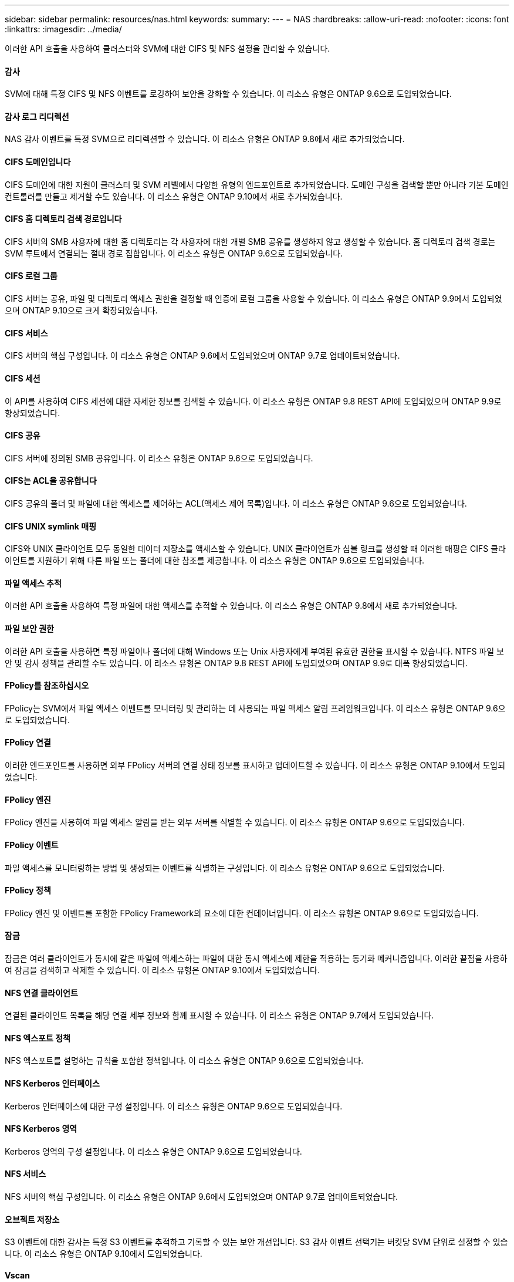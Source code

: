 ---
sidebar: sidebar 
permalink: resources/nas.html 
keywords:  
summary:  
---
= NAS
:hardbreaks:
:allow-uri-read: 
:nofooter: 
:icons: font
:linkattrs: 
:imagesdir: ../media/


[role="lead"]
이러한 API 호출을 사용하여 클러스터와 SVM에 대한 CIFS 및 NFS 설정을 관리할 수 있습니다.



==== 감사

SVM에 대해 특정 CIFS 및 NFS 이벤트를 로깅하여 보안을 강화할 수 있습니다. 이 리소스 유형은 ONTAP 9.6으로 도입되었습니다.



==== 감사 로그 리디렉션

NAS 감사 이벤트를 특정 SVM으로 리디렉션할 수 있습니다. 이 리소스 유형은 ONTAP 9.8에서 새로 추가되었습니다.



==== CIFS 도메인입니다

CIFS 도메인에 대한 지원이 클러스터 및 SVM 레벨에서 다양한 유형의 엔드포인트로 추가되었습니다. 도메인 구성을 검색할 뿐만 아니라 기본 도메인 컨트롤러를 만들고 제거할 수도 있습니다. 이 리소스 유형은 ONTAP 9.10에서 새로 추가되었습니다.



==== CIFS 홈 디렉토리 검색 경로입니다

CIFS 서버의 SMB 사용자에 대한 홈 디렉토리는 각 사용자에 대한 개별 SMB 공유를 생성하지 않고 생성할 수 있습니다. 홈 디렉토리 검색 경로는 SVM 루트에서 연결되는 절대 경로 집합입니다. 이 리소스 유형은 ONTAP 9.6으로 도입되었습니다.



==== CIFS 로컬 그룹

CIFS 서버는 공유, 파일 및 디렉토리 액세스 권한을 결정할 때 인증에 로컬 그룹을 사용할 수 있습니다. 이 리소스 유형은 ONTAP 9.9에서 도입되었으며 ONTAP 9.10으로 크게 확장되었습니다.



==== CIFS 서비스

CIFS 서버의 핵심 구성입니다. 이 리소스 유형은 ONTAP 9.6에서 도입되었으며 ONTAP 9.7로 업데이트되었습니다.



==== CIFS 세션

이 API를 사용하여 CIFS 세션에 대한 자세한 정보를 검색할 수 있습니다. 이 리소스 유형은 ONTAP 9.8 REST API에 도입되었으며 ONTAP 9.9로 향상되었습니다.



==== CIFS 공유

CIFS 서버에 정의된 SMB 공유입니다. 이 리소스 유형은 ONTAP 9.6으로 도입되었습니다.



==== CIFS는 ACL을 공유합니다

CIFS 공유의 폴더 및 파일에 대한 액세스를 제어하는 ACL(액세스 제어 목록)입니다. 이 리소스 유형은 ONTAP 9.6으로 도입되었습니다.



==== CIFS UNIX symlink 매핑

CIFS와 UNIX 클라이언트 모두 동일한 데이터 저장소를 액세스할 수 있습니다. UNIX 클라이언트가 심볼 링크를 생성할 때 이러한 매핑은 CIFS 클라이언트를 지원하기 위해 다른 파일 또는 폴더에 대한 참조를 제공합니다. 이 리소스 유형은 ONTAP 9.6으로 도입되었습니다.



==== 파일 액세스 추적

이러한 API 호출을 사용하여 특정 파일에 대한 액세스를 추적할 수 있습니다. 이 리소스 유형은 ONTAP 9.8에서 새로 추가되었습니다.



==== 파일 보안 권한

이러한 API 호출을 사용하면 특정 파일이나 폴더에 대해 Windows 또는 Unix 사용자에게 부여된 유효한 권한을 표시할 수 있습니다. NTFS 파일 보안 및 감사 정책을 관리할 수도 있습니다. 이 리소스 유형은 ONTAP 9.8 REST API에 도입되었으며 ONTAP 9.9로 대폭 향상되었습니다.



==== FPolicy를 참조하십시오

FPolicy는 SVM에서 파일 액세스 이벤트를 모니터링 및 관리하는 데 사용되는 파일 액세스 알림 프레임워크입니다. 이 리소스 유형은 ONTAP 9.6으로 도입되었습니다.



==== FPolicy 연결

이러한 엔드포인트를 사용하면 외부 FPolicy 서버의 연결 상태 정보를 표시하고 업데이트할 수 있습니다. 이 리소스 유형은 ONTAP 9.10에서 도입되었습니다.



==== FPolicy 엔진

FPolicy 엔진을 사용하여 파일 액세스 알림을 받는 외부 서버를 식별할 수 있습니다. 이 리소스 유형은 ONTAP 9.6으로 도입되었습니다.



==== FPolicy 이벤트

파일 액세스를 모니터링하는 방법 및 생성되는 이벤트를 식별하는 구성입니다. 이 리소스 유형은 ONTAP 9.6으로 도입되었습니다.



==== FPolicy 정책

FPolicy 엔진 및 이벤트를 포함한 FPolicy Framework의 요소에 대한 컨테이너입니다. 이 리소스 유형은 ONTAP 9.6으로 도입되었습니다.



==== 잠금

잠금은 여러 클라이언트가 동시에 같은 파일에 액세스하는 파일에 대한 동시 액세스에 제한을 적용하는 동기화 메커니즘입니다. 이러한 끝점을 사용하여 잠금을 검색하고 삭제할 수 있습니다. 이 리소스 유형은 ONTAP 9.10에서 도입되었습니다.



==== NFS 연결 클라이언트

연결된 클라이언트 목록을 해당 연결 세부 정보와 함께 표시할 수 있습니다. 이 리소스 유형은 ONTAP 9.7에서 도입되었습니다.



==== NFS 엑스포트 정책

NFS 엑스포트를 설명하는 규칙을 포함한 정책입니다. 이 리소스 유형은 ONTAP 9.6으로 도입되었습니다.



==== NFS Kerberos 인터페이스

Kerberos 인터페이스에 대한 구성 설정입니다. 이 리소스 유형은 ONTAP 9.6으로 도입되었습니다.



==== NFS Kerberos 영역

Kerberos 영역의 구성 설정입니다. 이 리소스 유형은 ONTAP 9.6으로 도입되었습니다.



==== NFS 서비스

NFS 서버의 핵심 구성입니다. 이 리소스 유형은 ONTAP 9.6에서 도입되었으며 ONTAP 9.7로 업데이트되었습니다.



==== 오브젝트 저장소

S3 이벤트에 대한 감사는 특정 S3 이벤트를 추적하고 기록할 수 있는 보안 개선입니다. S3 감사 이벤트 선택기는 버킷당 SVM 단위로 설정할 수 있습니다. 이 리소스 유형은 ONTAP 9.10에서 도입되었습니다.



==== Vscan

바이러스 및 기타 악성 코드로부터 데이터를 보호하는 보안 기능입니다. 이 리소스 유형은 ONTAP 9.6으로 도입되었습니다.



==== Vscan 온액세스 정책

Vscan 정책을 통해 클라이언트가 액세스할 때 파일 개체를 능동적으로 스캔할 수 있습니다. 이 리소스 유형은 ONTAP 9.6으로 도입되었습니다.



==== Vscan 주문형 정책

Vscan 정책을 사용하면 필요에 따라 또는 정해진 일정에 따라 파일 개체를 즉시 스캔할 수 있습니다. 이 리소스 유형은 ONTAP 9.6으로 도입되었습니다.



==== Vscan 스캐너 풀

ONTAP와 외부 바이러스 검사 서버 간의 연결을 관리하는 데 사용되는 일련의 속성입니다. 이 리소스 유형은 ONTAP 9.6으로 도입되었습니다.



==== Vscan 서버 상태

외부 바이러스 검사 서버의 상태입니다. 이 리소스 유형은 ONTAP 9.6으로 도입되었습니다.

